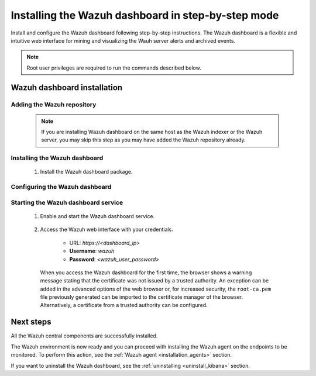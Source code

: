 .. Copyright (C) 2021 Wazuh, Inc.

.. meta:: :description: Learn how to install Wazuh dashboard, a flexible and intuitive web interface for mining and visualizing the events and archives. 

.. _wazuh_dashboard_step_by_step:

Installing the Wazuh dashboard in step-by-step mode
===================================================

Install and configure the Wazuh dashboard following step-by-step instructions. The Wazuh dashboard is a flexible and intuitive web interface for mining and visualizing the Wauh server alerts and archived events.

.. note:: Root user privileges are required to run the commands described below.

Wazuh dashboard installation
----------------------------

Adding the Wazuh repository
^^^^^^^^^^^^^^^^^^^^^^^^^^^

  .. note::
    If you are installing Wazuh dashboard on the same host as the Wazuh indexer or the Wazuh server, you may skip this step as you may have added the Wazuh repository already.

  .. tabs::
  
    .. group-tab:: Yum
  
  
      .. include:: /_templates/installations/dashboard/yum/add_repository.rst
  
  
  
    .. group-tab:: APT
  
  
      .. include:: /_templates/installations/dashboard/apt/add_repository.rst
  
  
  
    .. group-tab:: Zypp
  
  
      .. include:: /_templates/installations/dashboard/zypp/add_repository.rst
  
  

Installing the Wazuh dashboard
^^^^^^^^^^^^^^^^^^^^^^^^^^^^^^

  #. Install the Wazuh dashboard package.

      .. tabs::

          .. group-tab:: Yum


              .. include:: /_templates/installations/dashboard/yum/install_dashboard.rst



          .. group-tab:: APT


              .. include:: /_templates/installations/dashboard/apt/install_dashboard.rst



          .. group-tab:: Zypp


              .. include:: /_templates/installations/dashboard/zypp/install_dashboard.rst



Configuring the Wazuh dashboard
^^^^^^^^^^^^^^^^^^^^^^^^^^^^^^^

..
  #. Download the Wazuh dashboard configuration file.

      .. include:: /_templates/installations/dashboard/configure_dashboard.rst

  #. Edit the ``/etc/kibana/kibana.yml`` file and replace ``<kibana_ip>`` and ``<elasticsearch_ip>`` with the IP address values.

      .. code-block:: yaml

          server.host: <kibana_ip>
          elasticsearch.hosts: "https://<elasticsearch_ip>:9200"

      - By default, the Wazuh dashboard only listens on the loopback interface (localhost), which means that it can be only accessed from the same host. To access the Wazuh dashboard from the outside it may be configured to listen on its network IP by replacing ``<kibana_ip>`` with Wazuh dashboard's host IP. The value ``0.0.0.0`` will accept all the available IPs of the host.

      - ``<elasticsearch_ip>``: the host's IP. In case of having more than one Wazuh indexer node, the Wazuh dashboard can be configured to connect to multiple Wazuh indexer nodes in the same cluster. The IPs of the nodes can be separated with commas. Eg. ``["https://10.0.0.2:9200", "https://10.0.0.3:9200","https://10.0.0.4:9200"]``

  #. Create the ``/usr/share/kibana/data`` directory.

      .. code-block:: console
      
        # mkdir /usr/share/kibana/data
        # chown -R kibana:kibana /usr/share/kibana/data


  #. Install the Wazuh Kibana plugin from the Kibana home directory. 

      .. code-block:: console

          # cd /usr/share/kibana
          # sudo -u kibana bin/kibana-plugin install https://packages.wazuh.com/|CURRENT_MAJOR|/ui/kibana/wazuh_kibana-|WAZUH_LATEST|_|ELASTICSEARCH_LATEST|-1.zip && cd -
          

  #. Replace ``kibana-node-name`` with your Wazuh dashboard node name, the same used in ``instances.yml`` to create the certificates, and move the certificates to their corresponding location. We assume that you placed a copy of ``certs.tar``, created during the Elasticsearch installation, in your working directory (``./``).

      .. include:: ../../_templates/installations/elastic/common/generate_new_kibana_certificates.rst


  #. Link socket to privileged port 443.

      .. code-block:: console

          # setcap 'cap_net_bind_service=+ep' /usr/share/kibana/node/bin/node


Starting the Wazuh dashboard service
^^^^^^^^^^^^^^^^^^^^^^^^^^^^^^^^^^^^

  #. Enable and start the Wazuh dashboard service.

      .. include:: /_templates/installations/dashboard/enable_dashboard.rst

      
      ..
        - **Only for distributed deployments**  
      
          Edit the file ``/usr/share/kibana/data/wazuh/config/wazuh.yml`` and replace the ``url`` value with the Wazuh server IP address or hostname.
          
            .. code-block:: yaml
            
              hosts:
                - default:
                  url: https://localhost
                  port: 55000
                  username: wazuh-wui
                  password: wazuh-wui
                  run_as: false


  #. Access the Wazuh web interface with your credentials.

      - URL: *https://<dashboard_ip>*
      - **Username**: *wazuh*
      - **Password**: *<wazuh_user_password>*

    When you access the Wazuh dashboard for the first time, the browser shows a warning message stating that the certificate was not issued by a trusted authority. An exception can be added in the advanced options of the web browser or, for increased security, the ``root-ca.pem`` file previously generated can be imported to the certificate manager of the browser. Alternatively, a certificate from a trusted authority can be configured. 


Next steps
----------

All the Wazuh central components are successfully installed.

.. thumbnail:: ../../images/installation/Wazuh-Installation-workflow-complete.png
    :alt: Wazuh installation workflow
    :align: center
    :width: 100%


The Wazuh environment is now ready and you can proceed with installing the Wazuh agent on the endpoints to be monitored. To perform this action, see the :ref:`Wazuh agent <installation_agents>` section.

If you want to uninstall the Wazuh dashboard, see the :ref:`uninstalling <uninstall_kibana>` section. 
